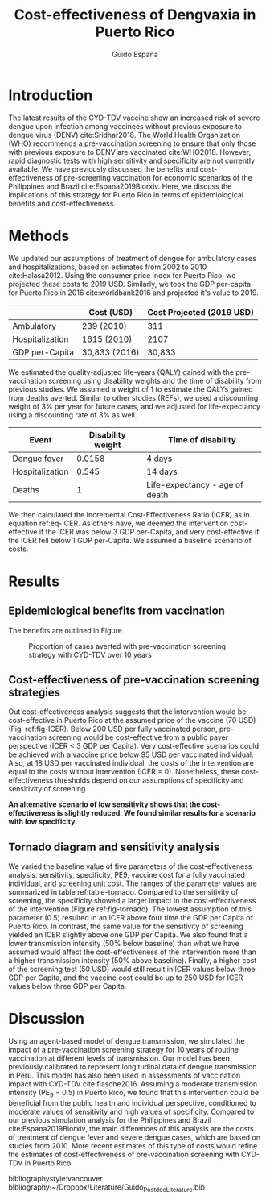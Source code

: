 #+AUTHOR: Guido España
#+TITLE: Cost-effectiveness of Dengvaxia in Puerto Rico
#+OPTIONS: tex:t toc:nil
#+LATEX_HEADER: \usepackage{float}  
#+LATEX_HEADER: \topmargin 0mm \oddsidemargin 2mm \evensidemargin 2mm \textwidth 160mm \textheight 578.201 pt

* Introduction
  The latest results of the CYD-TDV vaccine show an increased risk of severe dengue upon infection among vaccinees without previous exposure to dengue virus (DENV) cite:Sridhar2018. The World Health Organization (WHO) recommends a pre-vaccination screening to ensure that only those with previous exposure to DENV are vaccinated cite:WHO2018. However, rapid diagnostic tests with high sensitivity and specificity are not currently available. We have previously discussed the benefits and cost-effectiveness of pre-screening vaccination for economic scenarios of the Philippines and Brazil cite:Espana2019Biorxiv. Here, we discuss the implications of this strategy for Puerto Rico in terms of epidemiological benefits and cost-effectiveness. 

* Methods
   We updated our assumptions of treatment of dengue for ambulatory cases and hospitalizations, based on estimates from 2002 to 2010 cite:Halasa2012. Using the consumer price index for Puerto Rico, we projected these costs to 2019 USD. Similarly, we took the GDP per-capita for Puerto Rico in 2016 cite:worldbank2016 and projected it's value to 2019. 
   
   |-----------------+---------------+---------------------------|
   |                 | Cost (USD)    | Cost Projected (2019 USD) |
   |-----------------+---------------+---------------------------|
   | Ambulatory      | 239 (2010)    |                       311 |
   | Hospitalization | 1615 (2010)   |                      2107 |
   | GDP per-Capita  | 30,833 (2016) |                    30,833 |
   |-----------------+---------------+---------------------------|

   We estimated the quality-adjusted life-years (QALY) gained with the pre-vaccination screening using disability weights and the time of disability from previous studies. We assumed a weight of 1 to estimate the QALYs gained from deaths averted. Similar to other studies (REFs), we used a discounting weight of 3% per year for future cases, and we adjusted for life-expectancy using a discounting rate of 3% as well. 

   |-----------------+-------------------+--------------------------------|
   | Event           | Disability weight | Time of disability             |
   |-----------------+-------------------+--------------------------------|
   | Dengue fever    |            0.0158 | 4 days                         |
   | Hospitalization |             0.545 | 14 days                        |
   | Deaths          |                 1 | Life-expectancy - age of death |
   |-----------------+-------------------+--------------------------------|

   We then calculated the Incremental Cost-Effectiveness Ratio (ICER) as in equation ref:eq-ICER. As others have, we deemed the intervention cost-effective if the ICER was below 3 GDP per-Capita, and very cost-effective if the ICER fell below 1 GDP per-Capita. We assumed a baseline scenario of costs.

      \begin{equation}
        ICER = \frac{Cost_{intervention} - Cost_{no-intervention}}
        {QALY_{intervention} - {QALY_{no-intervention}}}
        \label{eq-ICER}
   \end{equation}

* Results
** Epidemiological benefits from vaccination 
   The benefits are outlined in Figure 
# ref:fig-cases-averted-10y 
 
#+CAPTION: Proportion of cases averted with pre-vaccination screening strategy with CYD-TDV over 10 years
#+LABEL:fig-cases-averted-10y
[[./figures/report_figure_cases_averted_heatmap_10y.jpeg]]

** Cost-effectiveness of pre-vaccination screening strategies
   Out cost-effectiveness analysis suggests that the intervention would be cost-effective in Puerto Rico at the assumed price of the vaccine (70 USD) (Fig. ref:fig-ICER). Below 200 USD per fully vaccinated person, pre-vaccination screening would be cost-effective from a public payer perspective (ICER < 3 GDP per Capita). Very cost-effective scenarios could be achieved with a vaccine price below 95 USD per vaccinated individual. Also, at 18 USD per vaccinated individual, the costs of the intervention are equal to the costs without intervention (ICER = 0). Nonetheless, these cost-effectiveness thresholds depend on our assumptions of specificity and sensitivity of screening. 

   *An alternative scenario of low sensitivity shows that the cost-effectiveness is slightly reduced. We found similar results for a scenario with low specificity.* 


   \begin{figure}[H]
   \centering \includegraphics[width=.7\linewidth]{./figures/report_figure_ICER_PublicPayer_PuertoRico_10y.jpeg}
   \label{fig-ICER}
   \caption{ICER of pre-vaccination screening strategy in Puerto Rico at different cost of vaccination (3 doses per person).} 
   \end{figure}
   
** Tornado diagram and sensitivity analysis
   We varied the baseline value of five parameters of the cost-effectiveness analysis: sensitivity, specificity, PE9, vaccine cost for a fully vaccinated individual, and screening unit cost. The ranges of the parameter values are summarized in table ref:table-tornado. Compared to the sensitivity of screening, the specificity showed a larger impact in the cost-effectiveness of the intervention (Figure ref:fig-tornado). The lowest assumption of this parameter (0.5) resulted in an ICER above four time the GDP per Capita of Puerto Rico. In contrast, the same value for the sensitivity of screening yielded an ICER slightly above one GDP per Capita. We also found that a lower transmission intensity (50% below baseline) than what we have assumed would affect the cost-effectiveness of the intervention more than a higher transmission intensity (50% above baseline). Finally, a higher cost of the screening test (50 USD) would still result in ICER values below three GDP per Capita, and the vaccine cost could be up to 250 USD for ICER values below three GDP per Capita. 


   \begin{figure}[H]
   \centering \includegraphics[width=.8\linewidth]{./figures/report_figure_tornado_diagram.jpeg}
   \label{fig-tornado}
   \caption{ICER of pre-vaccination screening strategy in Puerto Rico at different cost of vaccination (3 doses per person).} 
   \end{figure}


#+BEGIN_SRC R :exports results :results output latex
library(xtable)
table = read.csv('./data/report_table_psa_results.csv')
print(xtable(table,label="table-tornado", caption = "Sensitivity analysis of cost-effectiveness", digits = 2), include.rownames = F)
#+END_SRC

#+RESULTS:
#+BEGIN_EXPORT latex
\begin{table}[ht]
\centering
\begin{tabular}{lrrrrrr}
  \hline
parameter & min & max & ICER\_min & ICER\_max & ICER\_default & GDP \\ 
  \hline
Sensitivity & 0.50 & 1.00 & 32622.40 & 18452.13 & 22012.70 & 31364.60 \\ 
  SP9 & 0.25 & 0.75 & 69042.20 & 9161.02 & 22012.70 & 31364.60 \\ 
  Specificity & 0.50 & 1.00 & 131214.40 & 17682.60 & 22012.70 & 31364.60 \\ 
  test\_cost & 1.00 & 50.00 & 13438.97 & 60118.17 & 22012.70 & 31364.60 \\ 
  vax\_cost & 10.00 & 250.00 & -2279.54 & 94889.41 & 22012.70 & 31364.60 \\ 
   \hline
\end{tabular}
\caption{Sensitivity analysis of cost-effectiveness} 
\label{table-tornado}
\end{table}
#+END_EXPORT

* Discussion
  Using an agent-based model of dengue transmission, we simulated the impact of a pre-vaccination screening strategy for 10 years of routine vaccination at different levels of transmission. Our model has been previously calibrated to represent longitudinal data of dengue transmission in Peru. This model has also been used in assessments of vaccination impact with CYD-TDV cite:flasche2016. Assuming a moderate transmission intensity (PE_9 = 0.5) in Puerto Rico, we found that this intervention could be beneficial from the public health and individual perspective, conditioned to moderate values of sensitivity and high values of specificity. Compared to our previous simulation analysis for the Philippines and Brazil cite:Espana2019Biorxiv, the main differences of this analysis are the costs of treatment of dengue fever and severe dengue cases, which are based on studies from 2010. More recent estimates of this type of costs would refine the estimates of cost-effectiveness of pre-vaccination screening with CYD-TDV in Puerto Rico. 

bibliographystyle:vancouver
bibliography:~/Dropbox/Literature/Guido_Postdoc_Literature.bib

* [0%] Things to do                                                :noexport:
  - [ ] Update results
  - [ ] Share with co-authors
  - [ ] Fix equation 1
  - [ ] Fix figure of cost-effectiveness
